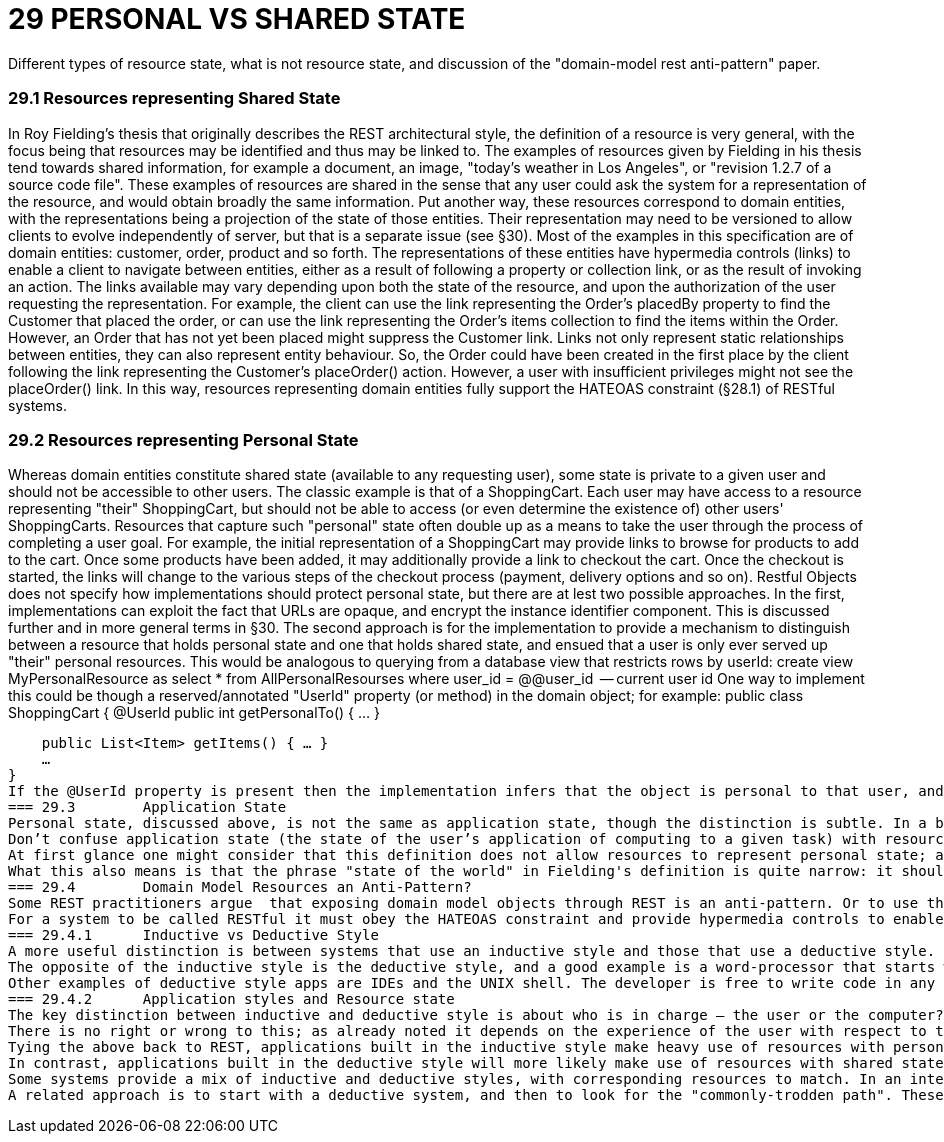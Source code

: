 = 29	PERSONAL VS SHARED STATE

Different types of resource state, what is not resource state, and discussion of the "domain-model rest anti-pattern" paper.

=== 29.1	Resources representing Shared State

In Roy Fielding's thesis that originally describes the REST architectural style, the definition of a resource is very general, with the focus being that resources may be identified and thus may be linked to.
The examples of resources given by Fielding in his thesis tend towards shared information, for example a document, an image, "today's weather in Los Angeles", or "revision 1.2.7 of a source code file".
These examples of resources are shared in the sense that any user could ask the system for a representation of the resource, and would obtain broadly the same information.
Put another way, these resources correspond to domain entities, with the representations being a projection of the state of those entities.
Their representation may need to be versioned to allow clients to evolve independently of server, but that is a separate issue (see §30).
Most of the examples in this specification are of domain entities: customer, order, product and so forth.
The representations of these entities have hypermedia controls (links) to enable a client to navigate between entities, either as a result of following a property or collection link, or as the result of invoking an action.
The links available may vary depending upon both the state of the resource, and upon the authorization of the user requesting the representation.
For example, the client can use the link representing the Order's placedBy property to find the Customer that placed the order, or can use the link representing the Order's items collection to find the items within the Order.
However, an Order that has not yet been placed might suppress the Customer link.
Links not only represent static relationships between entities, they can also represent entity behaviour.
So, the Order could have been created in the first place by the client following the link representing the Customer's placeOrder() action.
However, a user with insufficient privileges might not see the placeOrder() link.
In this way, resources representing domain entities fully support the HATEOAS constraint (§28.1) of RESTful systems.

=== 29.2	Resources representing Personal State

Whereas domain entities constitute shared state (available to any requesting user), some state is private to a given user and should not be accessible to other users.
The classic example is that of a ShoppingCart.
Each user may have access to a resource representing "their" ShoppingCart, but should not be able to access (or even determine the existence of) other users' ShoppingCarts.
Resources that capture such "personal" state often double up as a means to take the user through the process of completing a user goal.
For example, the initial representation of a ShoppingCart may provide links to browse for products to add to the cart.
Once some products have been added, it may additionally provide a link to checkout the cart.
Once the checkout is started, the links will change to the various steps of the checkout process (payment, delivery options and so on).
Restful Objects does not specify how implementations should protect personal state, but there are at lest two possible approaches.
In the first, implementations can exploit the fact that URLs are opaque, and encrypt the instance identifier component.
This is discussed further and in more general terms in §30. The second approach is for the implementation to provide a mechanism to distinguish between a resource that holds personal state and one that holds shared state, and ensued that a user is only ever served up "their" personal resources.
This would be analogous to querying from a database view that restricts rows by userId:
create view MyPersonalResource as select * from AllPersonalResourses where user_id = @@user_id     -- current user id One way to implement this could be though a reserved/annotated "UserId" property (or method) in the domain object; for example:
public class ShoppingCart { @UserId public int getPersonalTo() { … }

    public List<Item> getItems() { … }
    …
}
If the @UserId property is present then the implementation infers that the object is personal to that user, and never returns it as a resource if requested by any other user.
=== 29.3	Application State
Personal state, discussed above, is not the same as application state, though the distinction is subtle. In a blog post from 2008 , Roy Fielding wrote:
Don’t confuse application state (the state of the user’s application of computing to a given task) with resource state (the state of the world as exposed by a given service). They are not the same thing.
At first glance one might consider that this definition does not allow resources to represent personal state; after all, a personal state resource exists to manage the state of a user's application. However, we should not confuse the state of a resource on the server with the state of the client as a result of consuming that representation. Put another way: if a user accesses their shopping cart with a web browser, then the application state is not the shopping cart resource, it is the in-memory DOM structure within their browser.
What this also means is that the phrase "state of the world" in Fielding's definition is quite narrow: it should be taken to mean "as observed by a given user" rather than "as observed by any user". REST does therefore allow for resources to have either personal state or to have shared state.
=== 29.4	Domain Model Resources an Anti-Pattern?
Some REST practitioners argue  that exposing domain model objects through REST is an anti-pattern. Or to use the terminology introduced in this chapter, the argument is that resources should only expose personal state, never shared state. To this, we strongly disagree.
For a system to be called RESTful it must obey the HATEOAS constraint and provide hypermedia controls to enable the client to navigate its resources. As described above, both personal state resources (shopping carts) and shared state resources (customer, order, product) can do this. And in both cases the set of links returned in the representation will depend upon the state of the resource and upon the requesting user. There is nothing intrinsically different between personal and shared state resources in this regard; the real objection to exposing domain entities through REST would seem to lie elsewhere.
=== 29.4.1	Inductive vs Deductive Style
A more useful distinction is between systems that use an inductive style and those that use a deductive style.  The inductive style is about taking the user through a series of steps in order to accomplish a goal. The inductive style works well when the users needs explicit assistance in order to navigate it. One of the earliest examples was Microsoft Money 2000 , which took users through various common-place financial book-keeping tasks.
The opposite of the inductive style is the deductive style, and a good example is a word-processor that starts with a blank page and more-or-less leaves the user to write the document in any order that they choose.
Other examples of deductive style apps are IDEs and the UNIX shell. The developer is free to write code in any order, or to string UNIX commands together as they see wish. Deductive style applications have much in common with sovereign applications .
=== 29.4.2	Application styles and Resource state
The key distinction between inductive and deductive style is about who is in charge – the user or the computer?. With an inductive application the process is hard-wired into the system, and the user must follow this process. With a deductive application the system offers the functionality to allow the user to accomplish their goal, but does not mandate the order of the user's interactions; the process is in the user's head -  though there will almost certainly be rules implemented within the domain model to prevent actions that would be illegal or illogical given the current state.
There is no right or wrong to this; as already noted it depends on the experience of the user with respect to the domain. An inductive system can be frustrating to use for an experienced user, while a deductive system can leave an inexperienced user at a loss as to how to proceed.
Tying the above back to REST, applications built in the inductive style make heavy use of resources with personal state, with those resources modelling a user's goal and holding the state of the user's progression to that goal. The resource represents a use case instance, and its representation has links that represent the state transitions of the use case instance. These resources will most likely interact with underlying domain entities but those entities are never exposed.
In contrast, applications built in the deductive style will more likely make use of resources with shared state (domain entities), with the functionality of those entities made directly available for the user to invoke as they see fit. This should not be confused with a simple CRUD system; the behaviour on the entities can be every bit as rich as the behaviour exposed by a use case resource.
Some systems provide a mix of inductive and deductive styles, with corresponding resources to match. In an internet shop, the browsing of the shop is deductive in nature; the user can hop from product to product as they see fit. The checkout process though is more well-defined, and users tend to expect to be taken through it in an inductive style.
A related approach is to start with a deductive system, and then to look for the "commonly-trodden path". These paths can be determined by observing experienced users' behaviour of the system, and then using this to provide inductive guidance for less experienced users.

